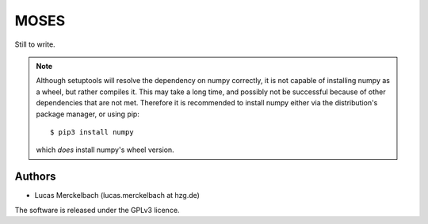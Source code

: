 MOSES
=====

Still to write.

.. note::
  Although setuptools will resolve the dependency on numpy correctly,
  it is not capable of installing numpy as a wheel, but rather
  compiles it. This may take a long time, and possibly not be
  successful because of other dependencies that are not met. Therefore
  it is recommended to install numpy either via the distribution's
  package manager, or using pip::

    $ pip3 install numpy

  which *does* install numpy's wheel version.

Authors
~~~~~~~

* Lucas Merckelbach (lucas.merckelbach at hzg.de)


The software is released under the GPLv3 licence.
